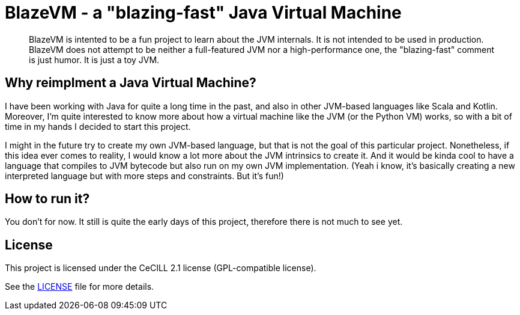 = BlazeVM - a "blazing-fast" Java Virtual Machine

[abstract]
--
BlazeVM is intented to be a fun project to learn about the JVM internals. It is not intended to be used in production.
BlazeVM does not attempt to be neither a full-featured JVM nor a high-performance one, the "blazing-fast" comment is just
humor. It is just a toy JVM.
--

== Why reimplment a Java Virtual Machine?

I have been working with Java for quite a long time in the past, and also in other JVM-based languages like Scala and Kotlin.
Moreover, I'm quite interested to know more about how a virtual machine like the JVM (or the Python VM) works, so with a bit
of time in my hands I decided to start this project.

I might in the future try to create my own JVM-based language, but that is not the goal of this particular project.
Nonetheless, if this idea ever comes to reality, I would know a lot more about the JVM intrinsics to create it. And
it would be kinda cool to have a language that compiles to JVM bytecode but also run on my own JVM implementation.
(Yeah i know, it's basically creating a new interpreted language but with more steps and constraints. But it's fun!)

== How to run it?

You don't for now. It still is quite the early days of this project, therefore there is not much to see yet.

== License

This project is licensed under the CeCILL 2.1 license (GPL-compatible license).

See the link:./LICENSE[LICENSE] file for more details.